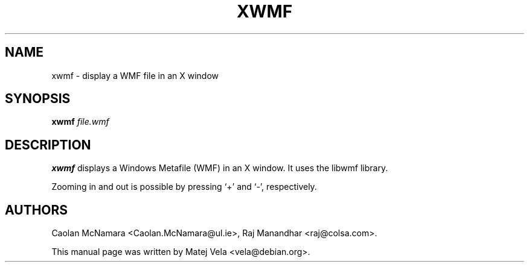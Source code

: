 .TH XWMF 1 "January 4, 2001"
.SH NAME
xwmf \- display a WMF file in an X window
.SH SYNOPSIS
.B xwmf
.I file.wmf
.SH DESCRIPTION
.B xwmf
displays a Windows Metafile (WMF) in an X window.  It uses the libwmf library.
.PP
Zooming in and out is possible by pressing `+' and `-', respectively.
.SH AUTHORS
Caolan McNamara <Caolan.McNamara@ul.ie>, Raj Manandhar <raj@colsa.com>.
.PP
This manual page was written by Matej Vela <vela@debian.org>.
